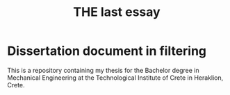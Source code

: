 #+TITLE: THE last essay

* Dissertation document in filtering

This is a repository containing my thesis for the Bachelor degree in
Mechanical Engineering at the Technological Institute of Crete in Heraklion, Crete.
